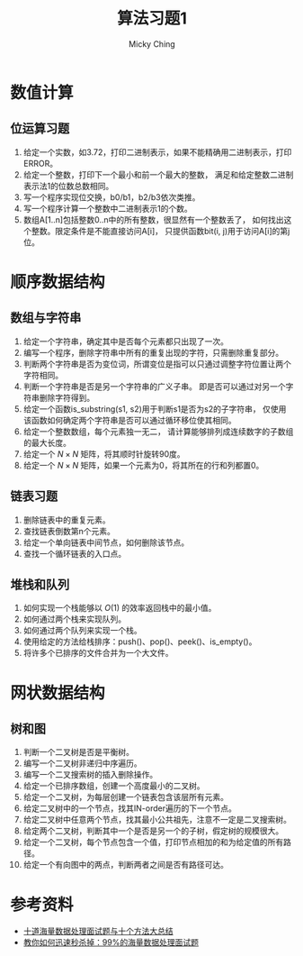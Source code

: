 #+TITLE: 算法习题1
#+AUTHOR: Micky Ching
#+OPTIONS: H:4 ^:nil
#+LATEX_CLASS: latex-doc
#+PAGE_TAGS: algorithm

* 数值计算
** 位运算习题
1. 给定一个实数，如3.72，打印二进制表示，如果不能精确用二进制表示，打印ERROR。
2. 给定一个整数，打印下一个最小和前一个最大的整数，
   满足和给定整数二进制表示法1的位数总数相同。
3. 写一个程序实现位交换，b0/b1，b2/b3依次类推。
4. 写一个程序计算一个整数中二进制表示1的个数。
5. 数组A[1..n]包括整数0..n中的所有整数，很显然有一个整数丢了，
   如何找出这个整数。限定条件是不能直接访问A[i]，
   只提供函数bit(i, j)用于访问A[i]的第j位。

* 顺序数据结构
** 数组与字符串
#+HTML: <!--abstract-begin-->
1. 给定一个字符串，确定其中是否每个元素都只出现了一次。
2. 编写一个程序，删除字符串中所有的重复出现的字符，只需删除重复部分。
3. 判断两个字符串是否为变位词，所谓变位是指可以只通过调整字符位置让两个字符相同。
4. 判断一个字符串是否是另一个字符串的广义子串。
   即是否可以通过对另一个字符串删除字符得到。
5. 给定一个函数is_substring(s1, s2)用于判断s1是否为s2的子字符串，
   仅使用该函数如何确定两个字符串是否可以通过循环移位使其相同。
6. 给定一个整数数组，每个元素独一无二，
   请计算能够排列成连续数字的子数组的最大长度。
7. 给定一个 $N \times N$ 矩阵，将其顺时针旋转90度。
8. 给定一个 $N \times N$ 矩阵，如果一个元素为0，将其所在的行和列都置0。
#+HTML: <!--abstract-end-->

** 链表习题
1. 删除链表中的重复元素。
2. 查找链表倒数第n个元素。
3. 给定一个单向链表中间节点，如何删除该节点。
4. 查找一个循环链表的入口点。

** 堆栈和队列
1. 如何实现一个栈能够以 $O(1)$ 的效率返回栈中的最小值。
2. 如何通过两个栈来实现队列。
3. 如何通过两个队列来实现一个栈。
4. 使用给定的方法给栈排序：push()、pop()、peek()、is_empty()。
5. 将许多个已排序的文件合并为一个大文件。

* 网状数据结构
** 树和图
1. 判断一个二叉树是否是平衡树。
2. 编写一个二叉树非递归中序遍历。
3. 编写一个二叉搜索树的插入删除操作。
4. 给定一个已排序数组，创建一个高度最小的二叉树。
5. 给定一个二叉树，为每层创建一个链表包含该层所有元素。
6. 给定二叉树中的一个节点，找其IN-order遍历的下一个节点。
7. 给定二叉树中任意两个节点，找其最小公共祖先，注意不一定是二叉搜索树。
8. 给定两个二叉树，判断其中一个是否是另一个的子树，假定树的规模很大。
9. 给定一个二叉树，每个节点包含一个值，打印节点相加的和为给定值的所有路径。
10. 给定一个有向图中的两点，判断两者之间是否有路径可达。

* 参考资料
- [[http://blog.csdn.net/v_JULY_v/article/details/6279498][十道海量数据处理面试题与十个方法大总结]]
- [[http://blog.csdn.net/v_july_v/article/details/7382693][教你如何迅速秒杀掉：99%的海量数据处理面试题]]

